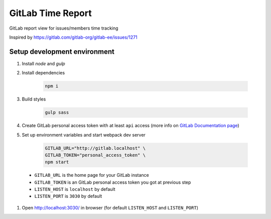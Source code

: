 ==================
GitLab Time Report
==================

GitLab report view for issues/members time tracking

Inspired by https://gitlab.com/gitlab-org/gitlab-ee/issues/1271

Setup development environment
=============================

#. Install `node` and `gulp`

#. Install dependencies

    .. code-block:: bash

        npm i

#. Build styles

    .. code-block:: bash

        gulp sass


#. Create GitLab personal access token with at least ``api`` access (more info on `GitLab Documentation page <https://docs.gitlab.com/ee/user/profile/personal_access_tokens.html>`_)

#. Set up environment variables and start webpack dev server

    .. code-block:: bash

        GITLAB_URL="http://gitlab.localhost" \
        GITLAB_TOKEN="personal_access_token" \
        npm start


 - ``GITLAB_URL`` is the home page for your GitLab instance
 - ``GITLAB_TOKEN`` is an GitLab personal access token you got at previous step
 - ``LISTEN_HOST`` is ``localhost`` by default
 - ``LISTEN_PORT`` is ``3030`` by default

#. Open http://localhost:3030/ in browser (for default ``LISTEN_HOST`` and ``LISTEN_PORT``)
